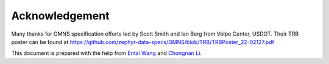 ===============
Acknowledgement
===============

Many thanks for GMNS specification efforts led by Scott Smith and Ian Berg from Volpe Center,
USDOT. Their TRB poster can be found at https://github.com/zephyr-data-specs/GMNS/blob/TRB/TRBPoster_22-02127.pdf

This document is prepared with the help from `Entai Wang`_ and `Chongnan Li`_.

.. _`Entai Wang`: https://github.com/EntaiWang99
.. _`Chongnan Li`: https://github.com/marcolee19970823